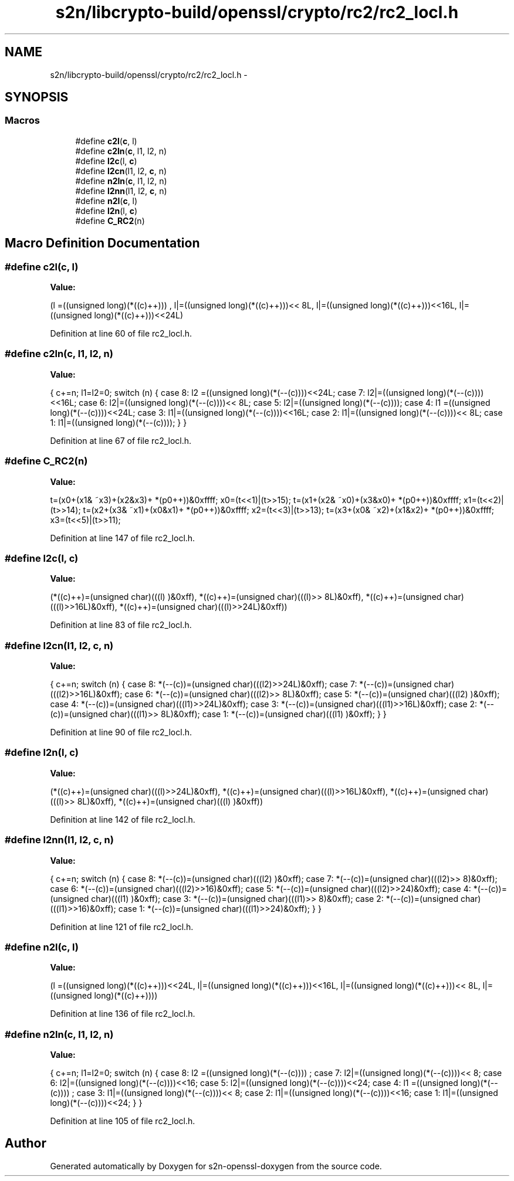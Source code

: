 .TH "s2n/libcrypto-build/openssl/crypto/rc2/rc2_locl.h" 3 "Thu Jun 30 2016" "s2n-openssl-doxygen" \" -*- nroff -*-
.ad l
.nh
.SH NAME
s2n/libcrypto-build/openssl/crypto/rc2/rc2_locl.h \- 
.SH SYNOPSIS
.br
.PP
.SS "Macros"

.in +1c
.ti -1c
.RI "#define \fBc2l\fP(\fBc\fP,  l)            "
.br
.ti -1c
.RI "#define \fBc2ln\fP(\fBc\fP,  l1,  l2,  n)"
.br
.ti -1c
.RI "#define \fBl2c\fP(l,  \fBc\fP)            "
.br
.ti -1c
.RI "#define \fBl2cn\fP(l1,  l2,  \fBc\fP,  n)"
.br
.ti -1c
.RI "#define \fBn2ln\fP(\fBc\fP,  l1,  l2,  n)"
.br
.ti -1c
.RI "#define \fBl2nn\fP(l1,  l2,  \fBc\fP,  n)"
.br
.ti -1c
.RI "#define \fBn2l\fP(\fBc\fP,  l)            "
.br
.ti -1c
.RI "#define \fBl2n\fP(l,  \fBc\fP)            "
.br
.ti -1c
.RI "#define \fBC_RC2\fP(n)"
.br
.in -1c
.SH "Macro Definition Documentation"
.PP 
.SS "#define c2l(\fBc\fP, l)"
\fBValue:\fP
.PP
.nf
(l =((unsigned long)(*((c)++)))    , \
                         l|=((unsigned long)(*((c)++)))<< 8L, \
                         l|=((unsigned long)(*((c)++)))<<16L, \
                         l|=((unsigned long)(*((c)++)))<<24L)
.fi
.PP
Definition at line 60 of file rc2_locl\&.h\&.
.SS "#define c2ln(\fBc\fP, l1, l2, n)"
\fBValue:\fP
.PP
.nf
{ \
                        c+=n; \
                        l1=l2=0; \
                        switch (n) { \
                        case 8: l2 =((unsigned long)(*(--(c))))<<24L; \
                        case 7: l2|=((unsigned long)(*(--(c))))<<16L; \
                        case 6: l2|=((unsigned long)(*(--(c))))<< 8L; \
                        case 5: l2|=((unsigned long)(*(--(c))));     \
                        case 4: l1 =((unsigned long)(*(--(c))))<<24L; \
                        case 3: l1|=((unsigned long)(*(--(c))))<<16L; \
                        case 2: l1|=((unsigned long)(*(--(c))))<< 8L; \
                        case 1: l1|=((unsigned long)(*(--(c))));     \
                                } \
                        }
.fi
.PP
Definition at line 67 of file rc2_locl\&.h\&.
.SS "#define C_RC2(n)"
\fBValue:\fP
.PP
.nf
t=(x0+(x1& ~x3)+(x2&x3)+ *(p0++))&0xffff; \
        x0=(t<<1)|(t>>15); \
        t=(x1+(x2& ~x0)+(x3&x0)+ *(p0++))&0xffff; \
        x1=(t<<2)|(t>>14); \
        t=(x2+(x3& ~x1)+(x0&x1)+ *(p0++))&0xffff; \
        x2=(t<<3)|(t>>13); \
        t=(x3+(x0& ~x2)+(x1&x2)+ *(p0++))&0xffff; \
        x3=(t<<5)|(t>>11);
.fi
.PP
Definition at line 147 of file rc2_locl\&.h\&.
.SS "#define l2c(l, \fBc\fP)"
\fBValue:\fP
.PP
.nf
(*((c)++)=(unsigned char)(((l)     )&0xff), \
                         *((c)++)=(unsigned char)(((l)>> 8L)&0xff), \
                         *((c)++)=(unsigned char)(((l)>>16L)&0xff), \
                         *((c)++)=(unsigned char)(((l)>>24L)&0xff))
.fi
.PP
Definition at line 83 of file rc2_locl\&.h\&.
.SS "#define l2cn(l1, l2, \fBc\fP, n)"
\fBValue:\fP
.PP
.nf
{ \
                        c+=n; \
                        switch (n) { \
                        case 8: *(--(c))=(unsigned char)(((l2)>>24L)&0xff); \
                        case 7: *(--(c))=(unsigned char)(((l2)>>16L)&0xff); \
                        case 6: *(--(c))=(unsigned char)(((l2)>> 8L)&0xff); \
                        case 5: *(--(c))=(unsigned char)(((l2)     )&0xff); \
                        case 4: *(--(c))=(unsigned char)(((l1)>>24L)&0xff); \
                        case 3: *(--(c))=(unsigned char)(((l1)>>16L)&0xff); \
                        case 2: *(--(c))=(unsigned char)(((l1)>> 8L)&0xff); \
                        case 1: *(--(c))=(unsigned char)(((l1)     )&0xff); \
                                } \
                        }
.fi
.PP
Definition at line 90 of file rc2_locl\&.h\&.
.SS "#define l2n(l, \fBc\fP)"
\fBValue:\fP
.PP
.nf
(*((c)++)=(unsigned char)(((l)>>24L)&0xff), \
                         *((c)++)=(unsigned char)(((l)>>16L)&0xff), \
                         *((c)++)=(unsigned char)(((l)>> 8L)&0xff), \
                         *((c)++)=(unsigned char)(((l)     )&0xff))
.fi
.PP
Definition at line 142 of file rc2_locl\&.h\&.
.SS "#define l2nn(l1, l2, \fBc\fP, n)"
\fBValue:\fP
.PP
.nf
{ \
                        c+=n; \
                        switch (n) { \
                        case 8: *(--(c))=(unsigned char)(((l2)    )&0xff); \
                        case 7: *(--(c))=(unsigned char)(((l2)>> 8)&0xff); \
                        case 6: *(--(c))=(unsigned char)(((l2)>>16)&0xff); \
                        case 5: *(--(c))=(unsigned char)(((l2)>>24)&0xff); \
                        case 4: *(--(c))=(unsigned char)(((l1)    )&0xff); \
                        case 3: *(--(c))=(unsigned char)(((l1)>> 8)&0xff); \
                        case 2: *(--(c))=(unsigned char)(((l1)>>16)&0xff); \
                        case 1: *(--(c))=(unsigned char)(((l1)>>24)&0xff); \
                                } \
                        }
.fi
.PP
Definition at line 121 of file rc2_locl\&.h\&.
.SS "#define n2l(\fBc\fP, l)"
\fBValue:\fP
.PP
.nf
(l =((unsigned long)(*((c)++)))<<24L, \
                         l|=((unsigned long)(*((c)++)))<<16L, \
                         l|=((unsigned long)(*((c)++)))<< 8L, \
                         l|=((unsigned long)(*((c)++))))
.fi
.PP
Definition at line 136 of file rc2_locl\&.h\&.
.SS "#define n2ln(\fBc\fP, l1, l2, n)"
\fBValue:\fP
.PP
.nf
{ \
                        c+=n; \
                        l1=l2=0; \
                        switch (n) { \
                        case 8: l2 =((unsigned long)(*(--(c))))    ; \
                        case 7: l2|=((unsigned long)(*(--(c))))<< 8; \
                        case 6: l2|=((unsigned long)(*(--(c))))<<16; \
                        case 5: l2|=((unsigned long)(*(--(c))))<<24; \
                        case 4: l1 =((unsigned long)(*(--(c))))    ; \
                        case 3: l1|=((unsigned long)(*(--(c))))<< 8; \
                        case 2: l1|=((unsigned long)(*(--(c))))<<16; \
                        case 1: l1|=((unsigned long)(*(--(c))))<<24; \
                                } \
                        }
.fi
.PP
Definition at line 105 of file rc2_locl\&.h\&.
.SH "Author"
.PP 
Generated automatically by Doxygen for s2n-openssl-doxygen from the source code\&.
